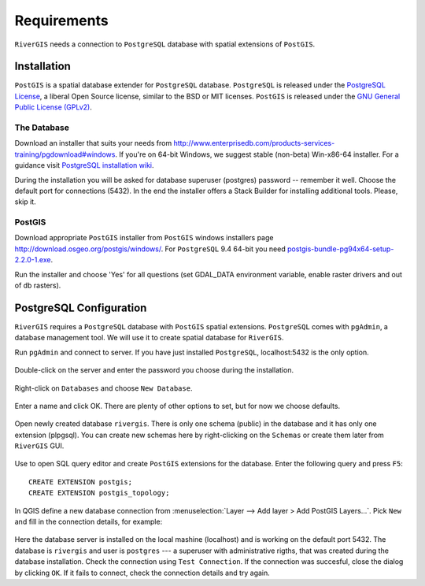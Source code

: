 .. _requirements:

------------
Requirements
------------
``RiverGIS`` needs a connection to ``PostgreSQL`` database with spatial extensions of ``PostGIS``.


Installation
============
``PostGIS`` is a spatial database extender for ``PostgreSQL`` database. ``PostgreSQL`` is released under the `PostgreSQL License <http://www.opensource.org/licenses/postgresql>`_, a liberal Open Source license, similar to the BSD or MIT licenses. ``PostGIS`` is released under the `GNU General Public License (GPLv2) <http://www.gnu.org/copyleft/gpl.html>`_.


The Database
------------
Download an installer that suits your needs from http://www.enterprisedb.com/products-services-training/pgdownload#windows. If you're on 64-bit Windows, we suggest stable (non-beta) Win-x86-64 installer. For a guidance visit `PostgreSQL installation wiki <https://wiki.postgresql.org/wiki/Running_%26_Installing_PostgreSQL_On_Native_Windows>`_.

During the installation you will be asked for database superuser (postgres) password -- remember it well. Choose the default port for connections (5432). In the end the installer offers a Stack Builder for installing additional tools. Please, skip it.

.. figure:: img/postgre_stackbuilder.png
   :align: center


PostGIS
-------

Download appropriate ``PostGIS`` installer from ``PostGIS`` windows installers page http://download.osgeo.org/postgis/windows/. For ``PostgreSQL`` 9.4 64-bit you need `postgis-bundle-pg94x64-setup-2.2.0-1.exe <http://download.osgeo.org/postgis/windows/pg94/postgis-bundle-pg94x64-setup-2.2.0-1.exe>`_.

Run the installer and choose 'Yes' for all questions (set GDAL_DATA environment variable, enable raster drivers and out of db rasters).


PostgreSQL Configuration
========================

``RiverGIS`` requires a ``PostgreSQL`` database with ``PostGIS`` spatial extensions. ``PostgreSQL`` comes with ``pgAdmin``, a database management tool. We will use it to create spatial database for ``RiverGIS``.

Run ``pgAdmin`` and connect to server. If you have just installed ``PostgreSQL``, localhost:5432 is the only option.

.. figure:: img/pgadmin01.png
   :align: center

Double-click on the server and enter the password you choose during the installation.

.. figure:: img/pgadmin02.png
   :align: center

Right-click on ``Databases`` and choose ``New Database``.

.. figure:: img/pgadmin03.png
   :align: center

Enter a name and click OK. There are plenty of other options to set, but for now we choose defaults.

.. figure:: img/pgadmin04.png
   :align: center

Open newly created database ``rivergis``. There is only one schema (public) in the database and it has only one extension (plpgsql). You can create new schemas here by right-clicking on the ``Schemas`` or create them later from ``RiverGIS`` GUI.

.. figure:: img/pgadmin05.png
   :align: center

Use |sqlbutton| to open SQL query editor and create ``PostGIS`` extensions for the database. Enter the following query and press ``F5``::

  CREATE EXTENSION postgis;
  CREATE EXTENSION postgis_topology;

.. |sqlbutton| image:: img/pgadmin06.png

.. figure:: img/pgadmin07.png
   :align: center


In QGIS define a new database connection from :menuselection:`Layer --> Add layer > Add PostGIS Layers...`. Pick ``New`` and fill in the connection details, for example:

.. figure:: img/create_pg_connection.png
   :align: center

Here the database server is installed on the local mashine (localhost) and is working on the default port 5432. The database is ``rivergis`` and user is ``postgres`` --- a superuser with administrative rigths, that was created during the database installation. Check the connection using ``Test Connection``. If the connection was succesful, close the dialog by clicking ``OK``. If it fails to connect, check the connection details and try again.


